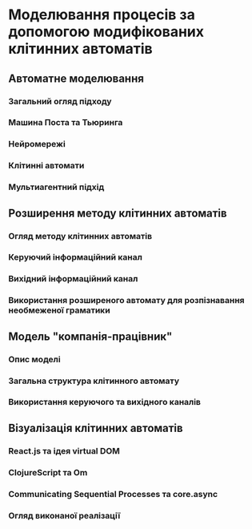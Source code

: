* Моделювання процесів за допомогою модифікованих клітинних автоматів
** Автоматне моделювання
*** Загальний огляд підходу
*** Машина Поста та Тьюринга
*** Нейромережі
*** Клітинні автомати
*** Мультиагентний підхід
** Розширення методу клітинних автоматів
*** Огляд методу клітинних автоматів
*** Керуючий інформаційний канал
*** Вихідний інформаційний канал
*** Використання розширеного автомату для розпізнавання необмеженої граматики
** Модель "компанія-працівник"
*** Опис моделі
*** Загальна структура клітинного автомату
*** Використання керуючого та вихідного каналів
** Візуалізація клітинних автоматів
*** React.js та ідея virtual DOM
*** ClojureScript та Om
*** Communicating Sequential Processes та core.async
*** Огляд виконаної реалізації
